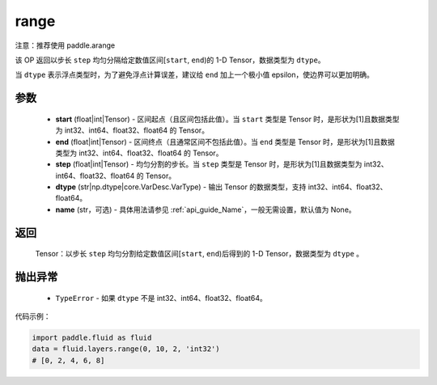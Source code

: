 .. _cn_api_fluid_layers_range:

range
-------------------------------

.. py:function:: paddle.fluid.layers.range(start, end, step, dtype, name=None)


注意：推荐使用 paddle.arange

该 OP 返回以步长 ``step`` 均匀分隔给定数值区间[``start``, ``end``)的 1-D Tensor，数据类型为 ``dtype``。

当 ``dtype`` 表示浮点类型时，为了避免浮点计算误差，建议给 ``end`` 加上一个极小值 epsilon，使边界可以更加明确。

参数
::::::::::::

        - **start** (float|int|Tensor) - 区间起点（且区间包括此值）。当 ``start`` 类型是 Tensor 时，是形状为[1]且数据类型为 int32、int64、float32、float64 的 Tensor。
        - **end** (float|int|Tensor) - 区间终点（且通常区间不包括此值）。当 ``end`` 类型是 Tensor 时，是形状为[1]且数据类型为 int32、int64、float32、float64 的 Tensor。
        - **step** (float|int|Tensor) - 均匀分割的步长。当 ``step`` 类型是 Tensor 时，是形状为[1]且数据类型为 int32、int64、float32、float64 的 Tensor。
        - **dtype** (str|np.dtype|core.VarDesc.VarType) - 输出 Tensor 的数据类型，支持 int32、int64、float32、float64。
        - **name** (str，可选) - 具体用法请参见 :ref:`api_guide_Name`，一般无需设置，默认值为 None。

返回
::::::::::::

        Tensor：以步长 ``step`` 均匀分割给定数值区间[``start``, ``end``)后得到的 1-D Tensor，数据类型为 ``dtype`` 。

抛出异常
::::::::::::

        - ``TypeError`` - 如果 ``dtype`` 不是 int32、int64、float32、float64。

代码示例：

.. code-block:: python

    import paddle.fluid as fluid
    data = fluid.layers.range(0, 10, 2, 'int32')
    # [0, 2, 4, 6, 8]

